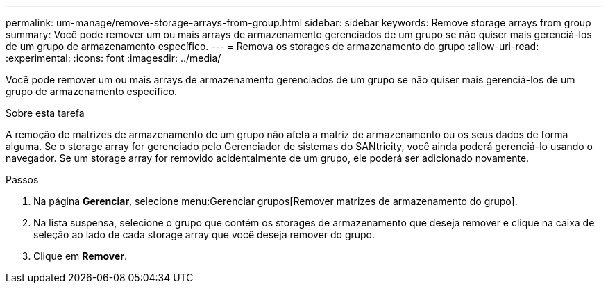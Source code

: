 ---
permalink: um-manage/remove-storage-arrays-from-group.html 
sidebar: sidebar 
keywords: Remove storage arrays from group 
summary: Você pode remover um ou mais arrays de armazenamento gerenciados de um grupo se não quiser mais gerenciá-los de um grupo de armazenamento específico. 
---
= Remova os storages de armazenamento do grupo
:allow-uri-read: 
:experimental: 
:icons: font
:imagesdir: ../media/


[role="lead"]
Você pode remover um ou mais arrays de armazenamento gerenciados de um grupo se não quiser mais gerenciá-los de um grupo de armazenamento específico.

.Sobre esta tarefa
A remoção de matrizes de armazenamento de um grupo não afeta a matriz de armazenamento ou os seus dados de forma alguma. Se o storage array for gerenciado pelo Gerenciador de sistemas do SANtricity, você ainda poderá gerenciá-lo usando o navegador. Se um storage array for removido acidentalmente de um grupo, ele poderá ser adicionado novamente.

.Passos
. Na página *Gerenciar*, selecione menu:Gerenciar grupos[Remover matrizes de armazenamento do grupo].
. Na lista suspensa, selecione o grupo que contém os storages de armazenamento que deseja remover e clique na caixa de seleção ao lado de cada storage array que você deseja remover do grupo.
. Clique em *Remover*.


